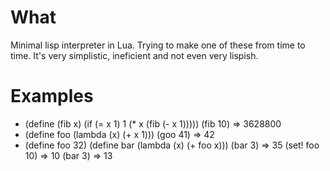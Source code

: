 * What
  Minimal lisp interpreter in Lua. Trying to make one of these from
  time to time. It's very simplistic, ineficient and not even very
  lispish.
# * Why Eva?
#   Too Many Puns:
#   - Extra-Vehicular Activity. Spacewalks
#   - eva.lua is the name of the file. which in spanish means evaluate.
#   - Eva lu Ator.

# * Did you spend more time on the name than writing the actual interpreter?
#   No, but I spent a fair amount of time


* Examples
  - (define (fib x) (if (= x 1) 1 (* x (fib (- x 1)))))
    (fib 10) => 3628800
  - (define foo (lambda (x) (+ x 1)))
    (goo 41) => 42
  - (define foo 32)
    (define bar (lambda (x) (+ foo x)))
    (bar 3) => 35
    (set! foo 10) => 10
    (bar 3) => 13
